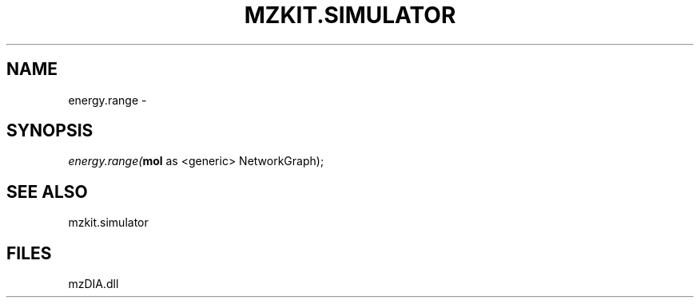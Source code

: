 .\" man page create by R# package system.
.TH MZKIT.SIMULATOR 1 2000-Jan "energy.range" "energy.range"
.SH NAME
energy.range \- 
.SH SYNOPSIS
\fIenergy.range(\fBmol\fR as <generic> NetworkGraph);\fR
.SH SEE ALSO
mzkit.simulator
.SH FILES
.PP
mzDIA.dll
.PP
